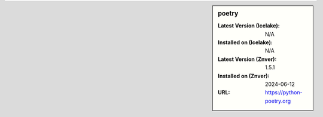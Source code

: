 .. sidebar:: poetry

   :Latest Version (Icelake): N/A
   :Installed on (Icelake): N/A
   :Latest Version (Znver): 1.5.1
   :Installed on (Znver): 2024-06-12
   :URL: https://python-poetry.org
